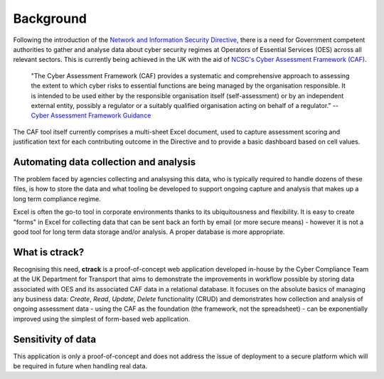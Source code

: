 Background
==========

Following the introduction of the `Network and Information Security Directive <https://ec.europa.eu/digital-single-market/en/network-and-information-security-nis-directive>`_, there is a need for Government competent authorities to gather and analyse data about cyber security regimes at Operators of Essential Services (OES) across all relevant sectors.  This is currently being achieved in the UK with the aid of `NCSC's Cyber Assessment Framework (CAF) <https://www.ncsc.gov.uk/blog-post/the-cyber-assessment-framework-3-0>`_.

    "The Cyber Assessment Framework (CAF) provides a systematic and comprehensive approach to assessing the extent to which cyber risks to  essential functions are being managed by the organisation responsible. It is intended to be used either by the responsible organisation itself (self-assessment) or by an independent external entity, possibly a regulator or a suitably qualified organisation acting on behalf of a regulator."
    -- `Cyber Assessment Framework Guidance <https://www.ncsc.gov.uk/collection/caf/cyber-assessment-framework>`_
    
The CAF tool itself currently comprises a multi-sheet Excel document, used to capture assessment scoring and justification text for each contributing outcome in the Directive and to provide a basic dashboard based on cell values.

Automating data collection and analysis
---------------------------------------

The problem faced by agencies collecting and analsysing this data, who is typically required to handle dozens of these files, is how to store the data and what tooling be developed to support ongoing capture and analysis that makes up a long term compliance regime.

Excel is often the go-to tool in corporate environments thanks to its ubiquitousness and flexibility. It is easy to create "forms" in Excel for collecting data that can be sent back an forth by email (or more secure means) - however it is not a good tool for long term data storage and/or analysis. A proper database is more appropriate.

What is ctrack?
---------------

Recognising this need, **ctrack** is a proof-of-concept web application developed in-house by the Cyber Compliance Team at the UK Department for Transport that aims to demonstrate the improvements in workflow possible by storing data associated with OES and its associated CAF data in a relational database. It focuses on the absolute basics of managing any business data: *Create*, *Read*, *Update*, *Delete* functionality (CRUD) and demonstrates how collection and analysis of ongoing assessment data - using the CAF as the foundation (the framework, not the spreadsheet) - can be exponentially improved using the simplest of form-based web application.

Sensitivity of data
--------------------

This application is only a proof-of-concept and does not address the issue of deployment to a secure platform which will be required in future when handling real data.

